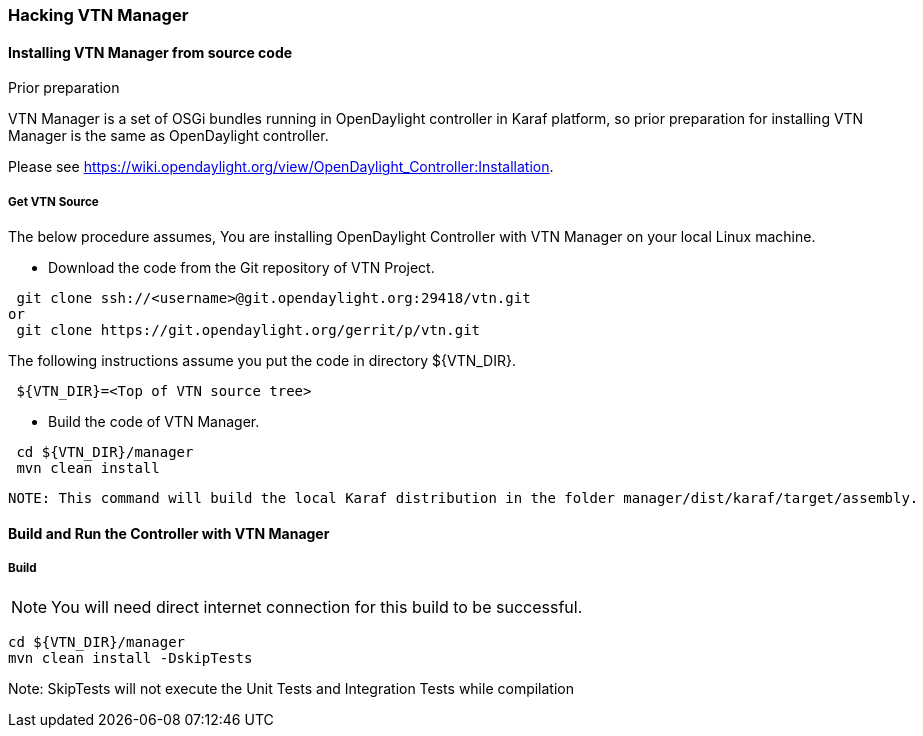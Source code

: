 === Hacking VTN Manager
==== Installing VTN Manager from source code 
.Prior preparation

VTN Manager is a set of OSGi bundles running in OpenDaylight controller in Karaf platform, so prior preparation for installing VTN Manager is the same as OpenDaylight controller.

Please see https://wiki.opendaylight.org/view/OpenDaylight_Controller:Installation.

===== Get VTN Source
The below procedure assumes, You are installing OpenDaylight Controller with VTN Manager on your local Linux machine.

* Download the code from the Git repository of VTN Project.
[source,perl]
----
 git clone ssh://<username>@git.opendaylight.org:29418/vtn.git
or
 git clone https://git.opendaylight.org/gerrit/p/vtn.git
----
The following instructions assume you put the code in directory ${VTN_DIR}.
[source,perl]
----
 ${VTN_DIR}=<Top of VTN source tree>
----
* Build the code of VTN Manager.
[source,perl]
----
 cd ${VTN_DIR}/manager
 mvn clean install
----
 NOTE: This command will build the local Karaf distribution in the folder manager/dist/karaf/target/assembly.
 
==== Build and Run the Controller with VTN Manager
===== Build
NOTE: You will need direct internet connection for this build to be successful.

 cd ${VTN_DIR}/manager
 mvn clean install -DskipTests

Note: SkipTests will not execute the Unit Tests and Integration Tests while compilation

